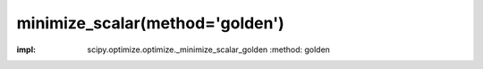 .. _optimize.minimize_scalar-golden:

minimize_scalar(method='golden')
-----------------------------------------------

.. scipy-optimize:function:: scipy.optimize.minimize_scalar
:impl: scipy.optimize.optimize._minimize_scalar_golden
       :method: golden
